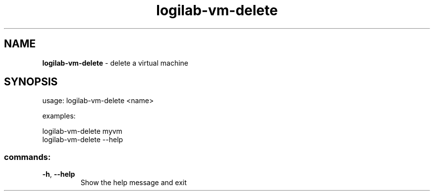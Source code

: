 .TH logilab-vm-delete "1" "February 2009" logilab-vm-delete
.SH NAME
.B logilab-vm-delete
\- delete a virtual machine
.SH SYNOPSIS
usage: logilab-vm-delete <name>
.PP
examples:
.PP
logilab-vm-delete myvm
.br
logilab-vm-delete --help
.SS "commands:"
.TP
\fB\-h\fR, \fB\-\-help\fR
Show the help message and exit
